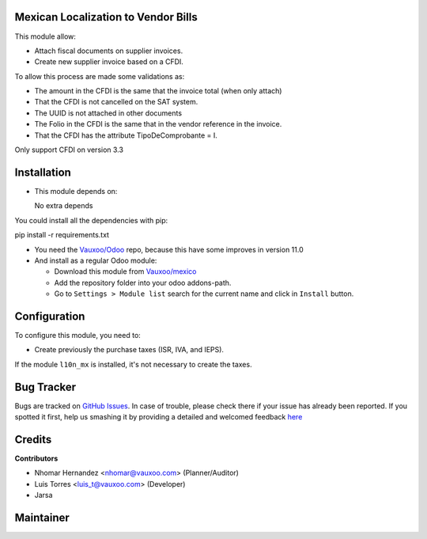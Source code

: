 Mexican Localization to Vendor Bills
====================================

This module allow:

- Attach fiscal documents on supplier invoices.
- Create new supplier invoice based on a CFDI.

To allow this process are made some validations as:

- The amount in the CFDI is the same that the invoice total (when only attach)
- That the CFDI is not cancelled on the SAT system.
- The UUID is not attached in other documents
- The Folio in the CFDI is the same that in the vendor reference in the invoice.
- That the CFDI has the attribute TipoDeComprobante = I.

Only support CFDI on version 3.3

Installation
============

- This module depends on:

  No extra depends

You could install all the dependencies with pip:

pip install -r requirements.txt

- You need the `Vauxoo/Odoo <https://github.com/vauxoo/odoo/>`_ repo, because this have some improves in version 11.0

- And install as a regular Odoo module:

  - Download this module from `Vauxoo/mexico
    <https://github.com/vauxoo/mexico>`_
  - Add the repository folder into your odoo addons-path.
  - Go to ``Settings > Module list`` search for the current name and click in
    ``Install`` button.

Configuration
=============

To configure this module, you need to:

- Create previously the purchase taxes (ISR, IVA, and IEPS). 
  
If the module ``l10n_mx`` is installed, it's not necessary to create the taxes.

Bug Tracker
===========

Bugs are tracked on
`GitHub Issues <https://github.com/Vauxoo/mexico/issues>`_.
In case of trouble, please check there if your issue has already been reported.
If you spotted it first, help us smashing it by providing a detailed and
welcomed feedback
`here <https://github.com/Vauxoo/mexico/issues/new?body=module:%20
l10n_mx_base%0Aversion:%20
8.0.2.0%0A%0A**Steps%20to%20reproduce**%0A-%20...%0A%0A**Current%20behavior**%0A%0A**Expected%20behavior**>`_

Credits
=======

**Contributors**

* Nhomar Hernandez <nhomar@vauxoo.com> (Planner/Auditor)
* Luis Torres <luis_t@vauxoo.com> (Developer)
* Jarsa

Maintainer
==========

.. image:: https://s3.amazonaws.com/s3.vauxoo.com/description_logo.png
   :alt: Vauxoo
